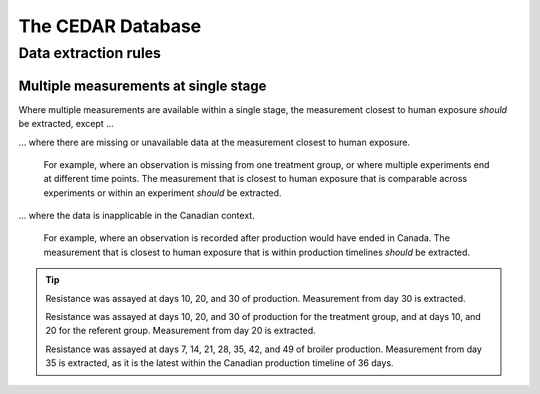 

The CEDAR Database
==================





Data extraction rules
---------------------

Multiple measurements at single stage
~~~~~~~~~~~~~~~~~~~~~~~~~~~~~~~~~~~~~

Where multiple measurements are available within a single stage, the measurement closest to human exposure *should* be extracted, except ...

... where there are missing or unavailable data at the measurement closest to human exposure.
   
   For example, where an observation is missing from one treatment group, or where multiple experiments end at different time points. The measurement that is closest to human exposure that is comparable across experiments or within an experiment *should* be extracted.

... where the data is inapplicable in the Canadian context.

   For example, where an observation is recorded after production would have ended in Canada. The measurement that is closest to human exposure that is within production timelines *should* be extracted.

.. tip::   
   Resistance was assayed at days 10, 20, and 30 of production. Measurement from day 30 is extracted.

   Resistance was assayed at days 10, 20, and 30 of production for the treatment group, and at days 10, and 20 for the referent group. Measurement from day 20 is extracted.

   Resistance was assayed at days 7, 14, 21, 28, 35, 42, and 49 of broiler production. Measurement from day 35 is extracted, as it is the latest within the Canadian production timeline of 36 days.


